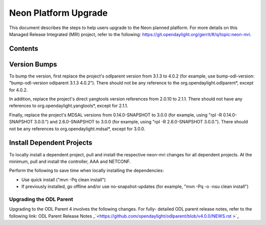 =====================
Neon Platform Upgrade
=====================

This document describes the steps to help users upgrade to the 
Neon planned platform. For more details on this Managed 
Release Integrated (MRI) project, refer to the following: 
https://git.opendaylight.org/gerrit/#/q/topic:neon-mri. 

Contents
--------

Version Bumps
-------------
To bump the version, first replace the project's odlparent
version from 3.1.3 to 4.0.2 (for example, use bump-odl-version:
"bump-odl-version odlparent 3.1.3 4.0.2"). There should not be 
any reference to the org.opendaylight.odlparent*, except for 4.0.2.

In addition, replace the project's direct yangtools version 
references from 2.0.10 to 2.1.1. There should not have any
references to org.opendaylight.yangtools*, except for 2.1.1. 

Finally, replace the project's MDSAL versions from 0.14.0-SNAPSHOT
to 3.0.0 (for example, using "rpl -R 0.14.0-SNAPSHOT 3.0.0.") and
2.6.0-SNAPSHOT to 3.0.0 (for example, using "rpl -R 2.6.0-SNAPSHOT
3.0.0."). There should not be any references to org.opendaylight.mdsal*, 
except for 3.0.0.

Install Dependent Projects
----------------------------------

To locally install a dependent project, pull and install the 
respective neon-mri changes for all dependent projects. At the 
minimum, pull and install the controller, AAA and NETCONF. 

Perform the following to save time when locally installing the dependencies: 

* Use quick install ("mvn -Pq clean install") 
* If previously installed, go offline and/or use no-snapshot-updates 
  (for example, "mvn -Pq -o -nsu clean install")

Upgrading the ODL Parent
========================
Upgrading to the ODL Parent 4 involves the following changes. For fully-
detailed ODL parent release notes, refer to the following link: 
ODL Parent Release Notes _`<https://github.com/opendaylight/odlparent/blob/v4.0.0/NEWS.rst >`_ 
